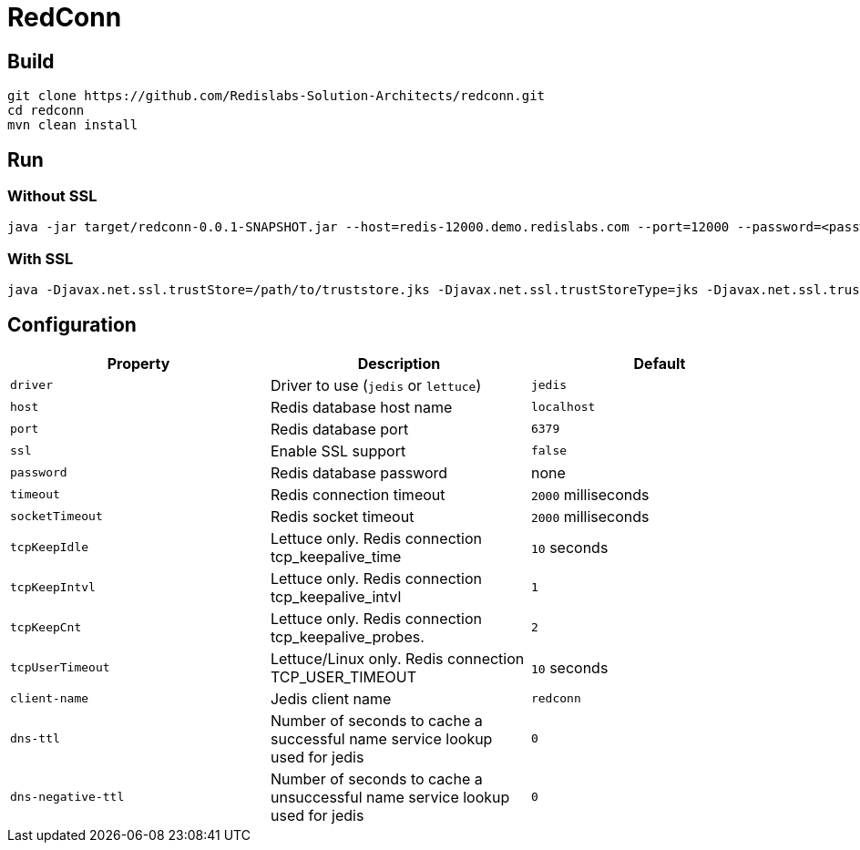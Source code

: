 RedConn
=======

== Build

----
git clone https://github.com/Redislabs-Solution-Architects/redconn.git
cd redconn
mvn clean install
----

== Run

=== Without SSL
-----
java -jar target/redconn-0.0.1-SNAPSHOT.jar --host=redis-12000.demo.redislabs.com --port=12000 --password=<password> --timeout=500
-----


=== With SSL
-----
java -Djavax.net.ssl.trustStore=/path/to/truststore.jks -Djavax.net.ssl.trustStoreType=jks -Djavax.net.ssl.trustStorePassword=<password> -Djavax.net.ssl.keyStore=/path/to/keystore.p12 -Djavax.net.ssl.keyStoreType=pkcs12 -Djavax.net.ssl.keyStorePassword=<password> -jar target/redconn-0.0.1-SNAPSHOT.jar --host=redis-12000.demo.redislabs.com --port=12000 --password=<password> --ssl=true --timeout=500
-----

== Configuration

|===
|Property |Description |Default

|`driver`
|Driver to use (`jedis` or `lettuce`)
|`jedis`

|`host`
|Redis database host name
|`localhost`

|`port`
|Redis database port
|`6379`

|`ssl`
|Enable SSL support
|`false`

|`password`
|Redis database password
|none

|`timeout`
|Redis connection timeout
|`2000` milliseconds

|`socketTimeout`
|Redis socket timeout
|`2000` milliseconds

|`tcpKeepIdle`
|Lettuce only. Redis connection tcp_keepalive_time
|`10` seconds

|`tcpKeepIntvl`
|Lettuce only. Redis connection tcp_keepalive_intvl
|`1`

|`tcpKeepCnt`
|Lettuce only. Redis connection tcp_keepalive_probes.
|`2`

|`tcpUserTimeout`
|Lettuce/Linux only. Redis connection TCP_USER_TIMEOUT
|`10` seconds



|`client-name`
|Jedis client name
|`redconn`

|`dns-ttl`
|Number of seconds to cache a successful name service lookup used for jedis
|`0`

|`dns-negative-ttl`
|Number of seconds to cache a unsuccessful name service lookup used for jedis
|`0`
|===

